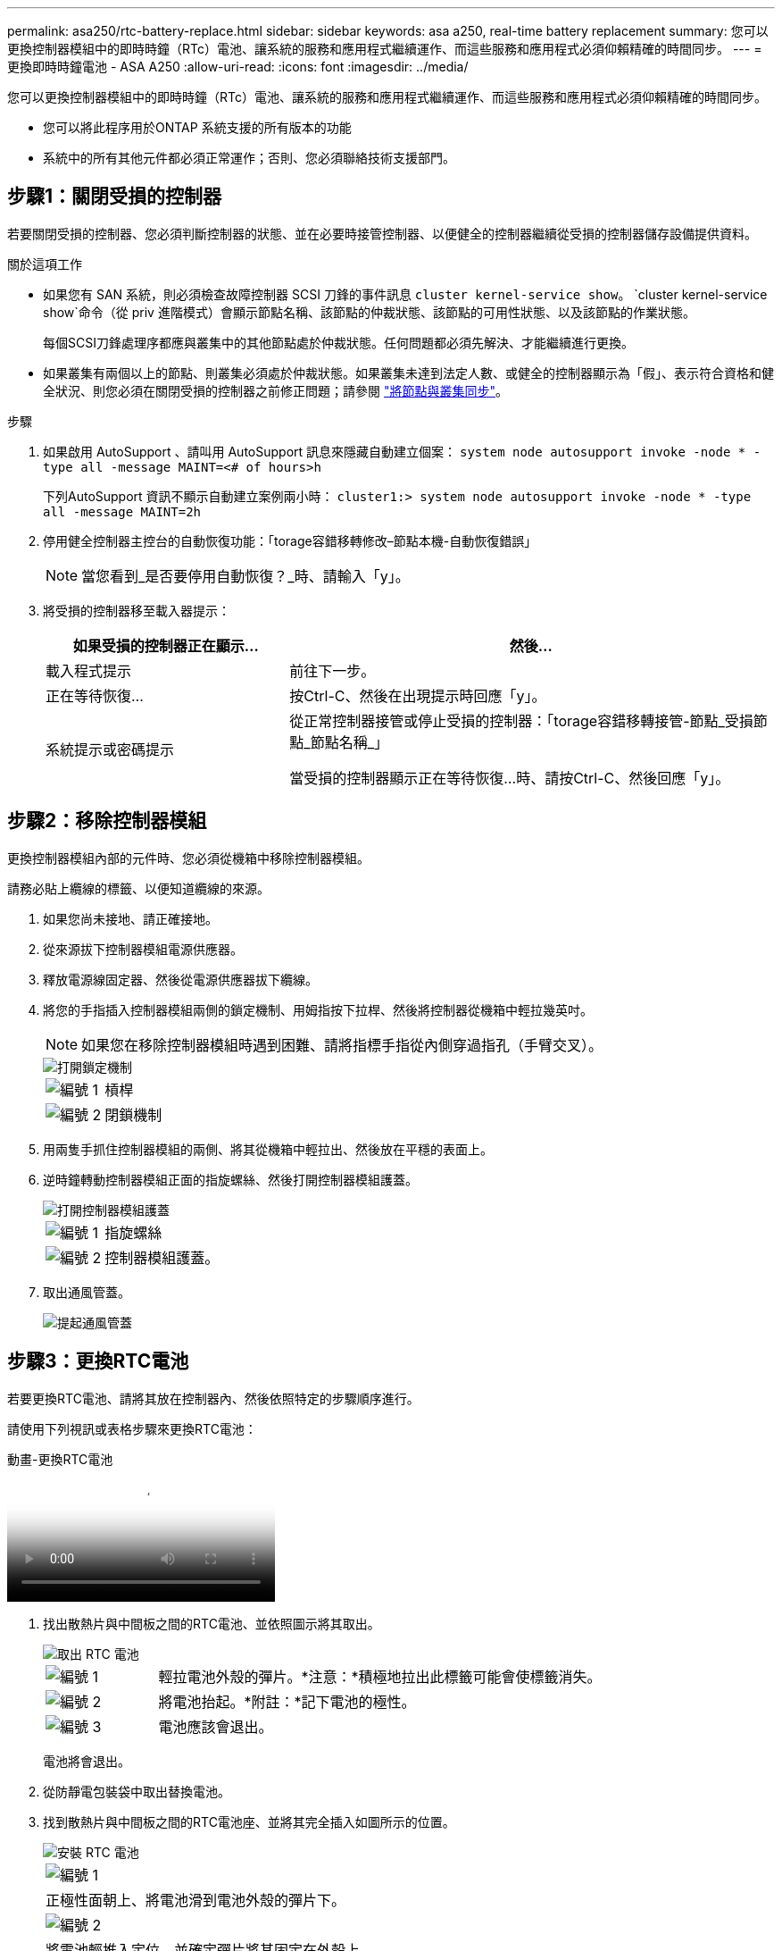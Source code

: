 ---
permalink: asa250/rtc-battery-replace.html 
sidebar: sidebar 
keywords: asa a250, real-time battery replacement 
summary: 您可以更換控制器模組中的即時時鐘（RTc）電池、讓系統的服務和應用程式繼續運作、而這些服務和應用程式必須仰賴精確的時間同步。 
---
= 更換即時時鐘電池 - ASA A250
:allow-uri-read: 
:icons: font
:imagesdir: ../media/


[role="lead"]
您可以更換控制器模組中的即時時鐘（RTc）電池、讓系統的服務和應用程式繼續運作、而這些服務和應用程式必須仰賴精確的時間同步。

* 您可以將此程序用於ONTAP 系統支援的所有版本的功能
* 系統中的所有其他元件都必須正常運作；否則、您必須聯絡技術支援部門。




== 步驟1：關閉受損的控制器

若要關閉受損的控制器、您必須判斷控制器的狀態、並在必要時接管控制器、以便健全的控制器繼續從受損的控制器儲存設備提供資料。

.關於這項工作
* 如果您有 SAN 系統，則必須檢查故障控制器 SCSI 刀鋒的事件訊息  `cluster kernel-service show`。 `cluster kernel-service show`命令（從 priv 進階模式）會顯示節點名稱、該節點的仲裁狀態、該節點的可用性狀態、以及該節點的作業狀態。
+
每個SCSI刀鋒處理序都應與叢集中的其他節點處於仲裁狀態。任何問題都必須先解決、才能繼續進行更換。

* 如果叢集有兩個以上的節點、則叢集必須處於仲裁狀態。如果叢集未達到法定人數、或健全的控制器顯示為「假」、表示符合資格和健全狀況、則您必須在關閉受損的控制器之前修正問題；請參閱 link:https://docs.netapp.com/us-en/ontap/system-admin/synchronize-node-cluster-task.html?q=Quorum["將節點與叢集同步"^]。


.步驟
. 如果啟用 AutoSupport 、請叫用 AutoSupport 訊息來隱藏自動建立個案： `system node autosupport invoke -node * -type all -message MAINT=<# of hours>h`
+
下列AutoSupport 資訊不顯示自動建立案例兩小時： `cluster1:> system node autosupport invoke -node * -type all -message MAINT=2h`

. 停用健全控制器主控台的自動恢復功能：「torage容錯移轉修改–節點本機-自動恢復錯誤」
+

NOTE: 當您看到_是否要停用自動恢復？_時、請輸入「y」。

. 將受損的控制器移至載入器提示：
+
[cols="1,2"]
|===
| 如果受損的控制器正在顯示... | 然後... 


 a| 
載入程式提示
 a| 
前往下一步。



 a| 
正在等待恢復...
 a| 
按Ctrl-C、然後在出現提示時回應「y」。



 a| 
系統提示或密碼提示
 a| 
從正常控制器接管或停止受損的控制器：「torage容錯移轉接管-節點_受損節點_節點名稱_」

當受損的控制器顯示正在等待恢復...時、請按Ctrl-C、然後回應「y」。

|===




== 步驟2：移除控制器模組

更換控制器模組內部的元件時、您必須從機箱中移除控制器模組。

請務必貼上纜線的標籤、以便知道纜線的來源。

. 如果您尚未接地、請正確接地。
. 從來源拔下控制器模組電源供應器。
. 釋放電源線固定器、然後從電源供應器拔下纜線。
. 將您的手指插入控制器模組兩側的鎖定機制、用姆指按下拉桿、然後將控制器從機箱中輕拉幾英吋。
+

NOTE: 如果您在移除控制器模組時遇到困難、請將指標手指從內側穿過指孔（手臂交叉）。

+
image::../media/drw_a250_pcm_remove_install.png[打開鎖定機制]

+
[cols="1,4"]
|===


 a| 
image:../media/legend_icon_01.png["編號 1"]
 a| 
槓桿



 a| 
image:../media/legend_icon_02.png["編號 2"]
 a| 
閉鎖機制

|===
. 用兩隻手抓住控制器模組的兩側、將其從機箱中輕拉出、然後放在平穩的表面上。
. 逆時鐘轉動控制器模組正面的指旋螺絲、然後打開控制器模組護蓋。
+
image::../media/drw_a250_open_controller_module_cover.png[打開控制器模組護蓋]

+
[cols="1,4"]
|===


 a| 
image:../media/legend_icon_01.png["編號 1"]
| 指旋螺絲 


 a| 
image::../media/legend_icon_02.png[編號 2]
 a| 
控制器模組護蓋。

|===
. 取出通風管蓋。
+
image::../media/drw_a250_remove_airduct_cover.png[提起通風管蓋]





== 步驟3：更換RTC電池

若要更換RTC電池、請將其放在控制器內、然後依照特定的步驟順序進行。

請使用下列視訊或表格步驟來更換RTC電池：

.動畫-更換RTC電池
video::6ed27f71-d3a7-4cee-8d9f-ac5b016c982d[panopto]
. 找出散熱片與中間板之間的RTC電池、並依照圖示將其取出。
+
image::../media/drw_a250_remove_rtc_batt.png[取出 RTC 電池]

+
[cols="1,4"]
|===


 a| 
image:../media/legend_icon_01.png["編號 1"]
 a| 
輕拉電池外殼的彈片。*注意：*積極地拉出此標籤可能會使標籤消失。



 a| 
image:../media/legend_icon_02.png["編號 2"]
 a| 
將電池抬起。*附註：*記下電池的極性。



 a| 
image:../media/legend_icon_03.png["編號 3"]
 a| 
電池應該會退出。

|===
+
電池將會退出。

. 從防靜電包裝袋中取出替換電池。
. 找到散熱片與中間板之間的RTC電池座、並將其完全插入如圖所示的位置。
+
image::../media/drw_a250_install_rtc_batt.png[安裝 RTC 電池]

+
|===


 a| 
image:../media/legend_icon_01.png["編號 1"]
| 正極性面朝上、將電池滑到電池外殼的彈片下。 


 a| 
image:../media/legend_icon_02.png["編號 2"]
 a| 
將電池輕推入定位、並確定彈片將其固定在外殼上。


CAUTION: 若將電池推入較積極的位置、可能會導致電池再次退出。

|===
. 目視檢查電池、確定電池已完全裝入電池座、且極性正確。




== 步驟4：重新安裝控制器模組、並設定更換RTC電池後的時間/日期

更換控制器模組中的元件之後、您必須在系統機箱中重新安裝控制器模組、重設控制器上的時間和日期、然後將其開機。

. 如果您尚未這麼做、請關閉通風管或控制器模組護蓋。
. 將控制器模組的一端與機箱的開口對齊、然後將控制器模組輕推至系統的一半。
+
在指示之前、請勿將控制器模組完全插入機箱。

. 視需要重新安裝系統。
+
如果您移除媒體轉換器（QSFP或SFP）、請記得在使用光纖纜線時重新安裝。

. 如果電源供應器已拔下、請將其插回、然後重新安裝電源線固定器。
. 將控制器模組插入機箱：
+
.. 確保鎖定機制臂鎖定在完全延伸位置。
.. 用兩隻手將控制器模組對齊並輕推入鎖定機制臂、直到它停止為止。
.. 將指標手指放在鎖定機制內側的指孔中。
.. 向下壓鎖定機制頂端的橘色彈片、然後將控制器模組輕推到停止點上。
.. 從鎖定機制頂端釋放您的指稱、然後繼續推動、直到鎖定機制卡入定位為止。
+
控制器模組一旦完全插入機箱、就會開始開機。準備好中斷開機程序。

.. 在載入程式提示下停止控制器。


+
控制器模組應完全插入、並與機箱邊緣齊平。

. 重設控制器上的時間和日期：
+
.. 使用「show date」命令檢查健全控制器上的日期和時間。
.. 在目標控制器的載入器提示下、檢查時間和日期。
.. 如有必要、請使用「設置日期mm/dd/ymm/西元年」命令來修改日期。
.. 如有必要、請使用「Set Time hh：mm：sss」命令、以GMT0設定時間。
.. 確認目標控制器上的日期和時間。


. 在載入程式提示下、輸入「bye」重新初始化PCIe卡和其他元件、然後讓控制器重新開機。
. 將控制器恢復正常運作、方法是歸還儲存設備：「torage容錯移轉恢復-ofnode_disapped_node_name_」
. 如果停用自動還原、請重新啟用：「儲存容錯移轉修改節點本機-自動恢復true」




== 步驟5：將故障零件歸還給NetApp

如套件隨附的RMA指示所述、將故障零件退回NetApp。如 https://mysupport.netapp.com/site/info/rma["零件退貨與更換"]需詳細資訊、請參閱頁面。
